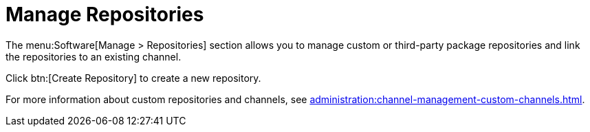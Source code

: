 [[ref-software-manage-repos]]
= Manage Repositories

The menu:Software[Manage > Repositories] section allows you to manage custom or third-party package repositories and link the repositories to an existing channel.

Click btn:[Create Repository] to create a new repository.

For more information about custom repositories and channels, see xref:administration:channel-management-custom-channels.adoc[].
